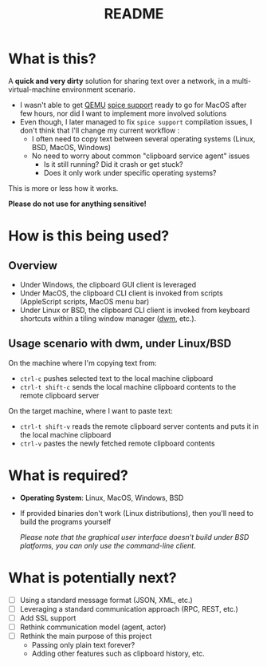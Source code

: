 #+TITLE: README

* What is this?

A *quick and very dirty* solution for sharing text over a network, in a multi-virtual-machine environment scenario.
- I wasn't able to get [[https://en.wikipedia.org/wiki/QEMU][QEMU]] [[https://gitlab.freedesktop.org/spice/spice/-/issues/39][spice support]] ready to go for MacOS after few hours, nor did I want to implement more involved solutions
- Even though, I later managed to fix =spice support= compilation issues, I don't think that I'll change my current workflow :
  - I often need to copy text between several operating systems (Linux, BSD, MacOS, Windows)
  - No need to worry about common "clipboard service agent" issues
    - Is it still running? Did it crash or get stuck?
    - Does it only work under specific operating systems?

This is more or less how it works.
[[./images/diagram.png]]

*Please do not use for anything sensitive!*

* How is this being used?

** Overview
- Under Windows, the clipboard GUI client is leveraged
- Under MacOS, the clipboard CLI client is invoked from scripts (AppleScript scripts, MacOS menu bar)
- Under Linux or BSD, the clipboard CLI client is invoked from keyboard shortcuts within a tiling window manager ([[https://en.wikipedia.org/wiki/Dwm][dwm]], etc.).

  
** Usage scenario with dwm, under Linux/BSD
  
On the machine where I'm copying text from:
- =ctrl-c= pushes selected text to the local machine clipboard
- =ctrl-t shift-c= sends the local machine clipboard contents to the remote clipboard server

On the target machine, where I want to paste text:
- =ctrl-t shift-v= reads the remote clipboard server contents and puts it in the local machine  clipboard
- =ctrl-v= pastes the newly fetched remote clipboard contents

* What is required?

- *Operating System*: Linux, MacOS, Windows, BSD
- If provided binaries don't work (Linux distributions), then you'll need to build the programs yourself

  /Please note that the graphical user interface doesn't build under BSD platforms, you can only use the command-line client/.

* What is potentially next?

- [ ] Using a standard message format (JSON, XML, etc.)
- [ ] Leveraging a standard communication approach (RPC, REST, etc.)
- [ ] Add SSL support
- [ ] Rethink communication model (agent, actor)
- [ ] Rethink the main purpose of this project
  - Passing only plain text forever?
  - Adding other features such as clipboard history, etc.
  
  
